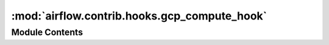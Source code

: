 :mod:`airflow.contrib.hooks.gcp_compute_hook`
=============================================

.. py:module:: airflow.contrib.hooks.gcp_compute_hook

.. autoapi-nested-parse::

   This module is deprecated. Please use `airflow.providers.google.cloud.hooks.compute`.



Module Contents
---------------

.. py:class:: GceHook(*args, **kwargs)

   Bases: :class:`airflow.providers.google.cloud.hooks.compute.ComputeEngineHook`

   This class is deprecated.
   Please use ``airflow.providers.google.cloud.hooks.compute.ComputeEngineHook``.


